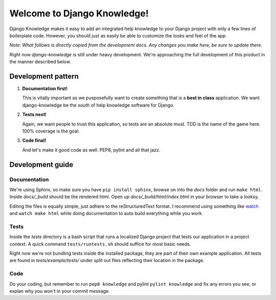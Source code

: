 Welcome to Django Knowledge!
=======================

Django Knowledge makes it easy to add an integrated help knowledge to your Django project
with only a few lines of boilerplate code. However, you should just as easily
be able to customize the looks and feel of the app.

*Note: What follows is directly copied from the development docs. Any changes you make 
here, be sure to update there.*

Right now *django-knowledge* is still under heavy development. We're approaching the 
full development of this product in the manner described below.


.. _development-pattern:

Development pattern
-----------

1. **Documentation first!**
   
   This is vitally important as we pusposefully want to create something that 
   is a **best in class** application. We want django-knowledge be the *south* of help
   knowledge software for Django. 

2. **Tests next!**
   
   Again, we want people to trust this application, so tests are an absolute must.
   TDD is the name of the game here. 100% coverage is the goal.

3. **Code final!**

   And let's make it good code as well. PEP8, pylint and all that jazz.


.. _development-guide:

Development guide
-----------------

Documentation
~~~~~~~~~~~~~

We're using Sphinx, so make sure you have ``pip install sphinx``, browse on into the
*docs* folder and run ``make html``. Inside *docs/_build* should be the rendered html.
Open up *docs/_build/html/index.html* in your browser to take a looksy.

Editing the files is equally simple, just adhere to the reStructuredText format. I recommend
using something like `watch <http://en.wikipedia.org/wiki/Watch_(Unix)>`_ and ``watch make html``
while doing documentation to auto build everything while you work.


Tests
~~~~~

Inside the *tests* directory is a bash script that runs a localized Django project
that tests our application in a project context. A quick command ``tests/runtests.sh``
should suffice for most basic needs.

Right now we're not bundling tests inside the installed package, they are part of
their own example application. All tests are found in *tests/example/tests/* under split
out files reflecting their location in the package.


Code
~~~~

Do your coding, but remember to run ``pep8 knowledge`` and pylint ``pylint knowledge`` and 
fix any errors you see, or explan why you won't in your commit message.